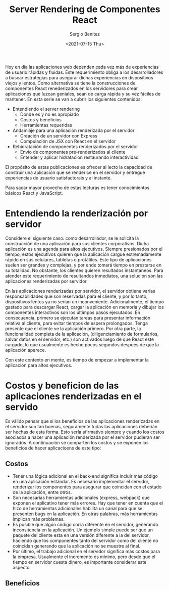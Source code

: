 #+TITLE: Server Rendering de Componentes React
#+DESCRIPTION: Serie para explicar el concepto de server rendering en react
#+AUTHOR: Sergio Benítez
#+DATE:<2021-07-15 Thu>
#+STARTUP: fold
#+HUGO_BASE_DIR: ~/Development/suabochica-blog/
#+HUGO_SECTION: /post
#+HUGO_WEIGHT: auto
#+HUGO_AUTO_SET_LASTMOD: t

Hoy en día las aplicaciones web dependen cada vez más de experiencias de usuario rápidas y fluidas. Este requerimiento obliga a los desarrolladores a buscar estrategias para asegurar dichas experiencias en dispositivos viejos y lentos. Como alternativa se tiene la construcciones de componentes React renederizados en los servidores para crear aplicaciones que luzcan geniales, sean de carga rápida y su vez fáciles de mantener. En esta serie se van a cubrir los siguientes contenidos:

- Entendiendo el server rendering
  - Dónde es y no es apropiado
  - Costos y beneficios
  - Herramientas requeridas
- Andamiaje para una aplicación renderizada por el servidor
  - Creación de un servidor con Express
  - Compulación de JSX con React en el servidor
- Rehidratación de componentes renderizados por el servidor
  - Envío de componentes pre-renderizados al cliente
  - Entender y aplicar hidratación restaurando interactividad

El propósito de estas publicaciones es ofrecer al lecto la capacidad de construir una aplicación que se renderice en el servidor y entregue experiencias de usuario satisfactorais y al instante.

#+begin_notes
Para sacar mayor provecho de estas lecturas es tener conocimientos básicos React y JavaScript.
#+end_notes

* Entendiendo la renderización por servidor

Considere el siguiente caso: como desarrollador, se le solicita la construcción de una aplicación para sus clientes corporativos. Dicha aplicación es una agenda para altos ejecutivos. Siempre presionados por el tiempo, estos ejecutivos quieren que la aplicación cargue extremadamente rápido en sus celulares, tabletas o protátiles. Este tipo de aplicaciones suelen ser grandes y complejas, y por ende tomará tiempo en prestarse en su totalidad. No obstante, los clientes quieren resultados instantáneos. Para atender este requerimiento de resultandos inmediatos, una solución son las aplicaciones renderizadas por servidor.

En las aplicaciones renderizadas por servidor, el servidor obtiene varias responsabilidades que son reservadas para el cliente, y por lo tanto, dispositivos lentos ya no serían un inconveniente. Adicionalmente, el tiempo gastado para descargar React, cargar la aplicación en memoria y dibujar los componentes interactivos son los últimpos pasos ejecutados. En consecuencia, primero se ejecutan tareas para presentar información relativa al cliente, para evitar tiempos de espera prolongados. Tenga presente que el cliente ve la aplicación primero. Por otra parte, la funcionalidad completa de la aplicación, (diligenciamiento de formularios, salvar datos en el servidor, etc.) son activados luego de que React este cargado, lo que usualmente es hecho pocos segundos después de que la aplicación aparece.

Con este contexto en mente, es tiempo de empezar a implementar la aplicación para altos ejecutivos.

* Costos y beneficion de las aplicaciones renderizadas en el servido

Es válido pensar que si los beneficios de las aplicaciones renderizadas en el servidor son tan buenas, seguramente todas las aplicaciones deberián ser hechas de esta forma. Esto sería afirmativo siempre y cuando los costos asociados a hacer una aplicación renderizada por el servidor pudieran ser ignorados. A continuación se comparten los costos y se exponen los beneficios de hacer aplicacioens de este tipo:

** Costos

- Tener una lógica adicional en el back-end significa incluir más código en una aplicación estándar. Es necesario implementar el servidor, renderizar los componentes para asegurar que coincidan con el estado de la aplicación, entre otros.
- Son necesarias herramientas adicionales (express, webpack) que exponen el aplicativo tener más errores. Hay que tener en cuenta que el hizo de herramientas adicionales habilita un canal para que se presenten bugs en la aplicación. En otras palabras, más herramientas implican más problemas.
- Es posible que algún código corra diferente en el servidor, generando inconsitencia en la aplicación. Un ejemplo simple puede ser que un paquete del cliente esta en una versión diferente a la del servidor, haciendo que los componentes tanto del servidor como del cliente no coincidan generando que la aplicación no se muestre al final.
- Por último, el trabajo adicional en el servidor significa más costos para la empresa. Usualmente el incremento es mínimo, pero desde que el tiempo en servidor cuesta dinero, es importante considerar este aspecto.

** Beneficios
